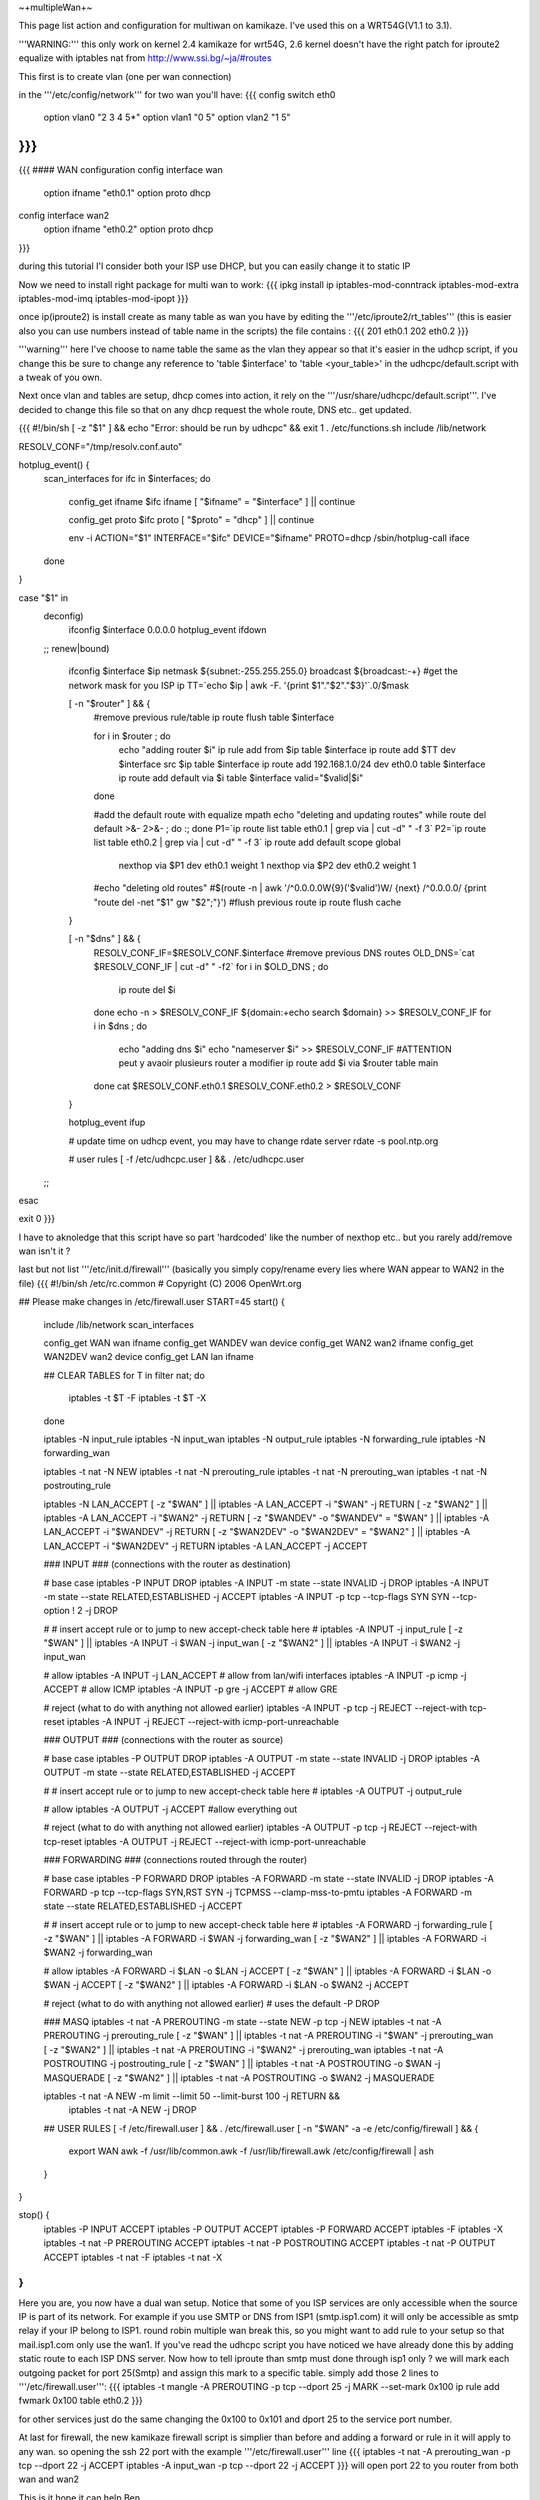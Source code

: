 ~+multipleWan+~

This page list action and configuration for multiwan on kamikaze. I've used this on a WRT54G(V1.1 to 3.1).

'''WARNING:''' this only work on kernel 2.4 kamikaze for wrt54G, 2.6 kernel doesn't have the right patch for iproute2 equalize with iptables nat from http://www.ssi.bg/~ja/#routes

This first is to create vlan (one per wan connection)

in the '''/etc/config/network''' for two wan you'll have:
{{{
config switch eth0
        option vlan0    "2 3 4 5*"
        option vlan1    "0 5"
        option vlan2    "1 5"
}}}
...
{{{
#### WAN configuration
config interface        wan
        option ifname   "eth0.1"
        option proto    dhcp

config interface        wan2
        option  ifname  "eth0.2"
        option  proto   dhcp
}}}

during this tutorial I'l consider both your ISP use DHCP, but you can easily change it to static IP


Now we need to install right package for multi wan to work:
{{{
ipkg install ip iptables-mod-conntrack iptables-mod-extra iptables-mod-imq iptables-mod-ipopt 
}}}

once ip(iproute2) is install create as many table as wan you have by editing the '''/etc/iproute2/rt_tables''' (this is easier also you can use numbers instead of table name in the scripts) the file contains :
{{{
201 eth0.1 
202 eth0.2 
}}}

'''warning''' here I've choose to name table the same as the vlan they appear so that it's easier in the udhcp script, if you change this be sure to change any reference to 'table $interface' to 'table <your_table>' in the udhcpc/default.script with a tweak of you own.

Next once vlan and tables are setup, dhcp comes into action, it rely on the '''/usr/share/udhcpc/default.script'''. I've decided to change this file so that on any dhcp request the whole route, DNS etc.. get updated.

{{{
#!/bin/sh
[ -z "$1" ] && echo "Error: should be run by udhcpc" && exit 1
. /etc/functions.sh
include /lib/network

RESOLV_CONF="/tmp/resolv.conf.auto"

hotplug_event() {
        scan_interfaces
        for ifc in $interfaces; do
                config_get ifname $ifc ifname
                [ "$ifname" = "$interface" ] || continue

                config_get proto $ifc proto
                [ "$proto" = "dhcp" ] || continue

                env -i ACTION="$1" INTERFACE="$ifc" DEVICE="$ifname" PROTO=dhcp /sbin/hotplug-call iface
        done
}

case "$1" in
        deconfig)
                ifconfig $interface 0.0.0.0
                hotplug_event ifdown
        ;;
        renew|bound)
                ifconfig $interface $ip \
                netmask ${subnet:-255.255.255.0} \
                broadcast ${broadcast:-+}
                #get the network mask for you ISP ip
                TT=`echo $ip | awk -F. '{print $1"."$2"."$3}'`.0/$mask

                [ -n "$router" ] && {
                        #remove previous rule/table
                        ip route flush table $interface

                        for i in $router ; do
                                echo "adding router $i"
                                ip rule add from $ip table $interface
                                ip route add $TT dev $interface src $ip table $interface
                                ip route add 192.168.1.0/24 dev eth0.0 table $interface
                                ip route add default via $i table $interface
                                valid="$valid|$i"
                        done

                        #add the default route with equalize mpath
                        echo "deleting and updating routes"
                        while route del default >&- 2>&- ; do :; done
                        P1=`ip route list table eth0.1 | grep via | cut -d" " -f 3`
                        P2=`ip route list table eth0.2 | grep via | cut -d" " -f 3`
                        ip route add default scope global \
                          nexthop via $P1 dev eth0.1 weight 1 \
                          nexthop via $P2 dev eth0.2 weight 1

                        #echo "deleting old routes"
                        #$(route -n | awk '/^0.0.0.0\W{9}('$valid')\W/ {next} /^0.0.0.0/ {print "route del -net "$1" gw "$2";"}')
                        #flush previous route
                        ip route flush cache
                }

                [ -n "$dns" ] && {
                        RESOLV_CONF_IF=$RESOLV_CONF.$interface
                        #remove previous DNS routes
                        OLD_DNS=`cat $RESOLV_CONF_IF | cut -d" " -f2`
                        for i in $OLD_DNS ; do
                               ip route del $i 
                        done
                        echo -n > $RESOLV_CONF_IF                                                                          
                        ${domain:+echo search $domain} >> $RESOLV_CONF_IF                                                  
                        for i in $dns ; do                                                                                 
                                echo "adding dns $i"                                                                       
                                echo "nameserver $i" >> $RESOLV_CONF_IF
                                #ATTENTION peut y avaoir plusieurs router a modifier                                        
                                ip route add $i via $router table main                                                     
                        done                                                                                               
                        cat $RESOLV_CONF.eth0.1 $RESOLV_CONF.eth0.2 > $RESOLV_CONF
                }

                hotplug_event ifup

                # update time on udhcp event, you may have to change rdate server
                rdate -s pool.ntp.org

                # user rules
                [ -f /etc/udhcpc.user ] && . /etc/udhcpc.user
        ;;
esac

exit 0
}}}

I have to aknoledge that this script have so part 'hardcoded' like the number of nexthop etc.. but you rarely add/remove wan isn't it ?

last but not list '''/etc/init.d/firewall''' (basically you simply copy/rename every lies where WAN appear to WAN2 in the file)
{{{
#!/bin/sh /etc/rc.common
# Copyright (C) 2006 OpenWrt.org

## Please make changes in /etc/firewall.user
START=45
start() {
        include /lib/network
        scan_interfaces

        config_get WAN wan ifname
        config_get WANDEV wan device
        config_get WAN2 wan2 ifname
        config_get WAN2DEV wan2 device
        config_get LAN lan ifname

        ## CLEAR TABLES
        for T in filter nat; do
                iptables -t $T -F
                iptables -t $T -X
        done

        iptables -N input_rule
        iptables -N input_wan
        iptables -N output_rule
        iptables -N forwarding_rule
        iptables -N forwarding_wan

        iptables -t nat -N NEW
        iptables -t nat -N prerouting_rule
        iptables -t nat -N prerouting_wan
        iptables -t nat -N postrouting_rule

        iptables -N LAN_ACCEPT
        [ -z "$WAN" ] || iptables -A LAN_ACCEPT -i "$WAN" -j RETURN
        [ -z "$WAN2" ] || iptables -A LAN_ACCEPT -i "$WAN2" -j RETURN
        [ -z "$WANDEV" -o "$WANDEV" = "$WAN" ] || iptables -A LAN_ACCEPT -i "$WANDEV" -j RETURN
        [ -z "$WAN2DEV" -o "$WAN2DEV" = "$WAN2" ] || iptables -A LAN_ACCEPT -i "$WAN2DEV" -j RETURN
        iptables -A LAN_ACCEPT -j ACCEPT

        ### INPUT
        ###  (connections with the router as destination)

        # base case
        iptables -P INPUT DROP
        iptables -A INPUT -m state --state INVALID -j DROP
        iptables -A INPUT -m state --state RELATED,ESTABLISHED -j ACCEPT
        iptables -A INPUT -p tcp --tcp-flags SYN SYN --tcp-option \! 2 -j  DROP

        #
        # insert accept rule or to jump to new accept-check table here
        #
        iptables -A INPUT -j input_rule
        [ -z "$WAN" ] || iptables -A INPUT -i $WAN -j input_wan
        [ -z "$WAN2" ] || iptables -A INPUT -i $WAN2 -j input_wan

        # allow
        iptables -A INPUT -j LAN_ACCEPT # allow from lan/wifi interfaces 
        iptables -A INPUT -p icmp       -j ACCEPT       # allow ICMP
        iptables -A INPUT -p gre        -j ACCEPT       # allow GRE

        # reject (what to do with anything not allowed earlier)
        iptables -A INPUT -p tcp -j REJECT --reject-with tcp-reset
        iptables -A INPUT -j REJECT --reject-with icmp-port-unreachable

        ### OUTPUT
        ### (connections with the router as source)

        # base case
        iptables -P OUTPUT DROP
        iptables -A OUTPUT -m state --state INVALID -j DROP
        iptables -A OUTPUT -m state --state RELATED,ESTABLISHED -j ACCEPT

        #
        # insert accept rule or to jump to new accept-check table here
        #
        iptables -A OUTPUT -j output_rule

        # allow
        iptables -A OUTPUT -j ACCEPT            #allow everything out

        # reject (what to do with anything not allowed earlier)
        iptables -A OUTPUT -p tcp -j REJECT --reject-with tcp-reset
        iptables -A OUTPUT -j REJECT --reject-with icmp-port-unreachable

        ### FORWARDING
        ### (connections routed through the router)

        # base case
        iptables -P FORWARD DROP 
        iptables -A FORWARD -m state --state INVALID -j DROP
        iptables -A FORWARD -p tcp --tcp-flags SYN,RST SYN -j TCPMSS --clamp-mss-to-pmtu
        iptables -A FORWARD -m state --state RELATED,ESTABLISHED -j ACCEPT

        #
        # insert accept rule or to jump to new accept-check table here
        #
        iptables -A FORWARD -j forwarding_rule
        [ -z "$WAN" ] || iptables -A FORWARD -i $WAN -j forwarding_wan
        [ -z "$WAN2" ] || iptables -A FORWARD -i $WAN2 -j forwarding_wan

        # allow
        iptables -A FORWARD -i $LAN -o $LAN -j ACCEPT
        [ -z "$WAN" ] || iptables -A FORWARD -i $LAN -o $WAN -j ACCEPT
        [ -z "$WAN2" ] || iptables -A FORWARD -i $LAN -o $WAN2 -j ACCEPT

        # reject (what to do with anything not allowed earlier)
        # uses the default -P DROP

        ### MASQ
        iptables -t nat -A PREROUTING -m state --state NEW -p tcp -j NEW 
        iptables -t nat -A PREROUTING -j prerouting_rule
        [ -z "$WAN" ] || iptables -t nat -A PREROUTING -i "$WAN" -j prerouting_wan
        [ -z "$WAN2" ] || iptables -t nat -A PREROUTING -i "$WAN2" -j prerouting_wan
        iptables -t nat -A POSTROUTING -j postrouting_rule
        [ -z "$WAN" ] || iptables -t nat -A POSTROUTING -o $WAN -j MASQUERADE
        [ -z "$WAN2" ] || iptables -t nat -A POSTROUTING -o $WAN2 -j MASQUERADE

        iptables -t nat -A NEW -m limit --limit 50 --limit-burst 100 -j RETURN && \
                iptables -t nat -A NEW -j DROP

        ## USER RULES
        [ -f /etc/firewall.user ] && . /etc/firewall.user
        [ -n "$WAN" -a -e /etc/config/firewall ] && {
                export WAN
                awk -f /usr/lib/common.awk -f /usr/lib/firewall.awk /etc/config/firewall | ash
        }
}

stop() {
        iptables -P INPUT ACCEPT
        iptables -P OUTPUT ACCEPT
        iptables -P FORWARD ACCEPT
        iptables -F
        iptables -X
        iptables -t nat -P PREROUTING ACCEPT
        iptables -t nat -P POSTROUTING ACCEPT
        iptables -t nat -P OUTPUT ACCEPT
        iptables -t nat -F
        iptables -t nat -X
}
}}}

Here you are, you now have a dual wan setup. Notice that some of you ISP services are only accessible when the source IP is part of its network. For example if you use SMTP or DNS from ISP1 (smtp.isp1.com) it will only be accessible as smtp relay if your IP belong to ISP1. round robin multiple wan break this, so you might want to add rule to your setup so that mail.isp1.com only use the wan1. If you've read the udhcpc script you have noticed we have already done this by adding static route to each ISP DNS server. Now how to tell iproute than smtp must done through isp1 only ? we will mark each outgoing packet for port 25(Smtp) and assign this mark to a specific table. simply add those 2 lines to '''/etc/firewall.user''':
{{{
iptables -t mangle -A PREROUTING -p tcp --dport 25 -j MARK --set-mark 0x100
ip rule add fwmark 0x100 table eth0.2
}}}

for other services just do the same changing the 0x100 to 0x101 and dport 25 to the service port number.

At last for firewall, the new kamikaze firewall script is simplier than before and adding a forward or rule in it will apply to any wan. so opening the ssh 22 port with the example '''/etc/firewall.user''' line
{{{
iptables -t nat -A prerouting_wan -p tcp --dport 22 -j ACCEPT 
iptables        -A input_wan      -p tcp --dport 22 -j ACCEPT
}}}
will open port 22 to you router from both wan and wan2

This is it hope it can help
Ben
